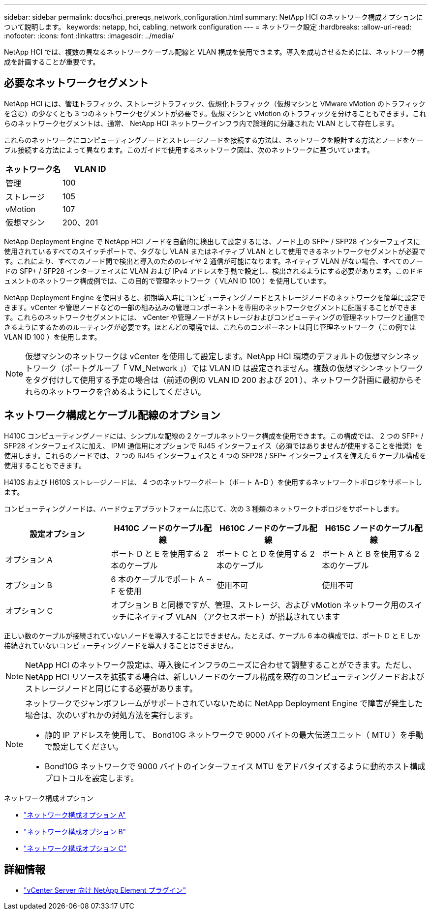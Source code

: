 ---
sidebar: sidebar 
permalink: docs/hci_prereqs_network_configuration.html 
summary: NetApp HCI のネットワーク構成オプションについて説明します。 
keywords: netapp, hci, cabling, network configuration 
---
= ネットワーク設定
:hardbreaks:
:allow-uri-read: 
:nofooter: 
:icons: font
:linkattrs: 
:imagesdir: ../media/


[role="lead"]
NetApp HCI では、複数の異なるネットワークケーブル配線と VLAN 構成を使用できます。導入を成功させるためには、ネットワーク構成を計画することが重要です。



== 必要なネットワークセグメント

NetApp HCI には、管理トラフィック、ストレージトラフィック、仮想化トラフィック（仮想マシンと VMware vMotion のトラフィックを含む）の少なくとも 3 つのネットワークセグメントが必要です。仮想マシンと vMotion のトラフィックを分けることもできます。これらのネットワークセグメントは、通常、 NetApp HCI ネットワークインフラ内で論理的に分離された VLAN として存在します。

これらのネットワークにコンピューティングノードとストレージノードを接続する方法は、ネットワークを設計する方法とノードをケーブル接続する方法によって異なります。このガイドで使用するネットワーク図は、次のネットワークに基づいています。

|===
| ネットワーク名 | VLAN ID 


| 管理 | 100 


| ストレージ | 105 


| vMotion | 107 


| 仮想マシン | 200、201 
|===
NetApp Deployment Engine で NetApp HCI ノードを自動的に検出して設定するには、ノード上の SFP+ / SFP28 インターフェイスに使用されているすべてのスイッチポートで、タグなし VLAN またはネイティブ VLAN として使用できるネットワークセグメントが必要です。これにより、すべてのノード間で検出と導入のためのレイヤ 2 通信が可能になります。ネイティブ VLAN がない場合、すべてのノードの SFP+ / SFP28 インターフェイスに VLAN および IPv4 アドレスを手動で設定し、検出されるようにする必要があります。このドキュメントのネットワーク構成例では、この目的で管理ネットワーク（ VLAN ID 100 ）を使用しています。

NetApp Deployment Engine を使用すると、初期導入時にコンピューティングノードとストレージノードのネットワークを簡単に設定できます。vCenter や管理ノードなどの一部の組み込みの管理コンポーネントを専用のネットワークセグメントに配置することができます。これらのネットワークセグメントには、 vCenter や管理ノードがストレージおよびコンピューティングの管理ネットワークと通信できるようにするためのルーティングが必要です。ほとんどの環境では、これらのコンポーネントは同じ管理ネットワーク（この例では VLAN ID 100 ）を使用します。


NOTE: 仮想マシンのネットワークは vCenter を使用して設定します。NetApp HCI 環境のデフォルトの仮想マシンネットワーク（ポートグループ「 VM_Network 」）では VLAN ID は設定されません。複数の仮想マシンネットワークをタグ付けして使用する予定の場合は（前述の例の VLAN ID 200 および 201 ）、ネットワーク計画に最初からそれらのネットワークを含めるようにしてください。



== ネットワーク構成とケーブル配線のオプション

H410C コンピューティングノードには、シンプルな配線の 2 ケーブルネットワーク構成を使用できます。この構成では、 2 つの SFP+ / SFP28 インターフェイスに加え、 IPMI 通信用にオプションで RJ45 インターフェイス（必須ではありませんが使用することを推奨）を使用します。これらのノードでは、 2 つの RJ45 インターフェイスと 4 つの SFP28 / SFP+ インターフェイスを備えた 6 ケーブル構成を使用することもできます。

H410S および H610S ストレージノードは、 4 つのネットワークポート（ポート A~D ）を使用するネットワークトポロジをサポートします。

コンピューティングノードは、ハードウェアプラットフォームに応じて、次の 3 種類のネットワークトポロジをサポートします。

|===
| 設定オプション | H410C ノードのケーブル配線 | H610C ノードのケーブル配線 | H615C ノードのケーブル配線 


| オプション A | ポート D と E を使用する 2 本のケーブル | ポート C と D を使用する 2 本のケーブル | ポート A と B を使用する 2 本のケーブル 


| オプション B | 6 本のケーブルでポート A ~ F を使用 | 使用不可 | 使用不可 


| オプション C 3+| オプション B と同様ですが、管理、ストレージ、および vMotion ネットワーク用のスイッチにネイティブ VLAN （アクセスポート）が搭載されています 
|===
正しい数のケーブルが接続されていないノードを導入することはできません。たとえば、ケーブル 6 本の構成では、ポート D と E しか接続されていないコンピューティングノードを導入することはできません。


NOTE: NetApp HCI のネットワーク設定は、導入後にインフラのニーズに合わせて調整することができます。ただし、 NetApp HCI リソースを拡張する場合は、新しいノードのケーブル構成を既存のコンピューティングノードおよびストレージノードと同じにする必要があります。

[NOTE]
====
ネットワークでジャンボフレームがサポートされていないために NetApp Deployment Engine で障害が発生した場合は、次のいずれかの対処方法を実行します。

* 静的 IP アドレスを使用して、 Bond10G ネットワークで 9000 バイトの最大伝送ユニット（ MTU ）を手動で設定してください。
* Bond10G ネットワークで 9000 バイトのインターフェイス MTU をアドバタイズするように動的ホスト構成プロトコルを設定します。


====
.ネットワーク構成オプション
* link:hci_prereqs_network_configuration_option_A.html["ネットワーク構成オプション A"]
* link:hci_prereqs_network_configuration_option_B.html["ネットワーク構成オプション B"]
* link:hci_prereqs_network_configuration_option_C.html["ネットワーク構成オプション C"]


[discrete]
== 詳細情報

* https://docs.netapp.com/us-en/vcp/index.html["vCenter Server 向け NetApp Element プラグイン"^]


